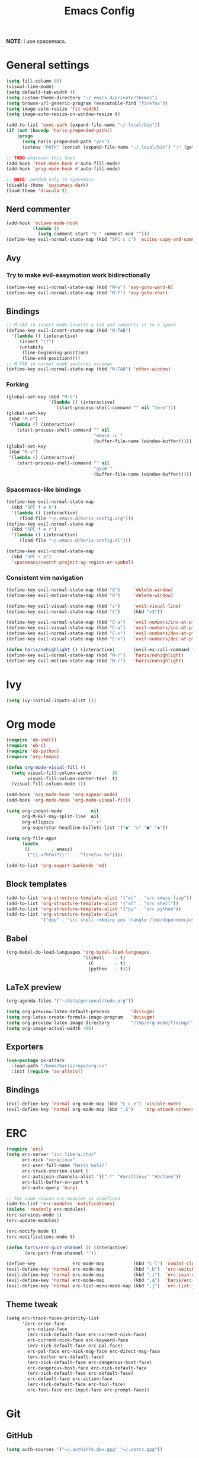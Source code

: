 #+TITLE: Emacs Config
#+PROPERTY: header-args :tangle haris-config.el
#+begin_src emacs-lisp :exports none
  ;; -*- mode: emacs-lisp-mode; -*- vim: ft=lisp sw=2
#+end_src

*NOTE*: I use spacemacs.

* General settings
  #+begin_src emacs-lisp
    (setq fill-column 80)
    (visual-line-mode)
    (setq default-tab-width 4)
    (setq custom-theme-directory "~/.emacs.d/private/themes")
    (setq browse-url-generic-program (executable-find "firefox"))
    (setq image-auto-resize 'fit-width)
    (setq image-auto-resize-on-window-resize t)

    (add-to-list 'exec-path (expand-file-name "~/.local/bin"))
    (if (not (boundp 'haris-prepended-path))
        (progn
          (setq haris-prepended-path "yes")
          (setenv "PATH" (concat (expand-file-name "~/.local/bin") ":" (getenv "PATH")))))

    ;; TODO whatever this does
    (add-hook 'text-mode-hook #'auto-fill-mode)
    (add-hook 'prog-mode-hook #'auto-fill-mode)

    ;; NOTE: needed only in spacemacs
    (disable-theme 'spacemacs-dark)
    (load-theme 'dracula t)
  #+end_src
** Nerd commenter
   #+begin_src emacs-lisp
     (add-hook 'octave-mode-hook
               (lambda ()
                 (setq comment-start "% " comment-end "")))
     (define-key evil-normal-state-map (kbd "SPC c c") 'evilnc-copy-and-comment-lines)
   #+end_src
** Avy
*** Try to make evil-easymotion work bidirectionally
    #+begin_src emacs-lisp
      (define-key evil-normal-state-map (kbd "M-w") 'avy-goto-word-0)
      (define-key evil-normal-state-map (kbd "M-f") 'avy-goto-char)
    #+end_src
** Bindings
   #+begin_src emacs-lisp
     ;; M-TAB in insert mode inserts a tab and converts it to a space
     (define-key evil-insert-state-map (kbd "M-TAB")
       '(lambda () (interactive)
          (insert "\t")
          (untabify
           (line-beginning-position)
           (line-end-position))))
     ;; M-TAB in normal mode switches windows
     (define-key evil-normal-state-map (kbd "M-TAB") 'other-window)
   #+end_src
*** Forking
    #+begin_src emacs-lisp
      (global-set-key (kbd "M-t")
                      '(lambda () (interactive)
                         (start-process-shell-command "" nil "term")))
      (global-set-key
       (kbd "M-e")
       '(lambda () (interactive)
          (start-process-shell-command "" nil
                                       "emacs -c "
                                       (buffer-file-name (window-buffer)))))
      (global-set-key
       (kbd "M-v")
       '(lambda () (interactive)
          (start-process-shell-command "" nil
                                       "gvim "
                                       (buffer-file-name (window-buffer)))))
    #+end_src
*** Spacemacs-like bindings
    #+begin_src emacs-lisp
      (define-key evil-normal-state-map
        (kbd "SPC f e h")
        '(lambda () (interactive)
           (find-file "~/.emacs.d/haris-config.org")))
      (define-key evil-normal-state-map
        (kbd "SPC f e r")
        '(lambda () (interactive)
           (load-file "~/.emacs.d/haris-config.el")))

      (define-key evil-normal-state-map
        (kbd "SPC s a")
        'spacemacs/search-project-ag-region-or-symbol)
    #+end_src
*** Consistent vim navigation
    #+begin_src emacs-lisp
      (define-key evil-normal-state-map (kbd "Q")     'delete-window)
      (define-key evil-motion-state-map (kbd "Q")     'delete-window)

      (define-key evil-visual-state-map (kbd "v")     'evil-visual-line)
      (define-key evil-normal-state-map (kbd "V")     (kbd "v$"))

      (define-key evil-normal-state-map (kbd "C-a")   'evil-numbers/inc-at-pt)
      (define-key evil-visual-state-map (kbd "C-a")   'evil-numbers/inc-at-pt)
      (define-key evil-normal-state-map (kbd "C-x")   'evil-numbers/dec-at-pt)
      (define-key evil-visual-state-map (kbd "C-x")   'evil-numbers/dec-at-pt)

      (defun haris/nohighlight () (interactive)       (evil-ex-call-command "" "noh" ""))
      (define-key evil-normal-state-map (kbd "M-/")   'haris/nohighlight)
      (define-key evil-motion-state-map (kbd "M-/")   'haris/nohighlight)
    #+end_src
* Ivy
  #+begin_src emacs-lisp
    (setq ivy-initial-inputs-alist ())
  #+end_src
* Org mode
  #+begin_src emacs-lisp
    (require 'ob-shell)
    (require 'ob-C)
    (require 'ob-python)
    (require 'org-tempo)

    (defun org-mode-visual-fill ()
      (setq visual-fill-column-width        90
            visual-fill-column-center-text  t)
      (visual-fill-column-mode 1))

    (add-hook 'org-mode-hook 'org-appear-mode)
    (add-hook 'org-mode-hook 'org-mode-visual-fill)

    (setq org-indent-mode           nil
          org-M-RET-may-split-line  nil
          org-ellipsis              " ▾"
          org-superstar-headline-bullets-list '("◉" "○" "■" "◆"))

    (setq org-file-apps
          (quote
           ((        . emacs)
            ("\\.x?html?\\'"  . "firefox %s"))))

    (add-to-list 'org-export-backends 'md)
  #+end_src
** Block templates
   #+begin_src emacs-lisp
     (add-to-list 'org-structure-template-alist '("el" . "src emacs-lisp"))
     (add-to-list 'org-structure-template-alist '("sh" . "src shell"))
     (add-to-list 'org-structure-template-alist '("py" . "src python"))
     (add-to-list 'org-structure-template-alist
                  '("dep" . "src shell :mkdirp yes :tangle /tmp/dependencies/"))
   #+end_src
** Babel
   #+begin_src emacs-lisp
     (org-babel-do-load-languages 'org-babel-load-languages
                                  '((shell    . t)
                                    (C        . t)
                                    (python   . t)))
   #+end_src
** LaTeX preview
   #+begin_src emacs-lisp
     (org-agenda-files '("~/data/personal/todo.org"))

     (setq org-preview-latex-default-process        'dvisvgm)
     (setq org-latex-create-formula-image-program   'dvisvgm)
     (setq org-preview-latex-image-directory        "/tmp/org-mode/ltximg/")
     (setq org-image-actual-width 400)
   #+end_src
** Exporters
   #+begin_src emacs-lisp
     (use-package ox-altacv
       :load-path "/home/haris/repo/org-cv"
       :init (require 'ox-altacv))
   #+end_src
** Bindings
   #+begin_src emacs-lisp
     (evil-define-key 'normal org-mode-map (kbd "C-c e") 'visible-mode)
     (evil-define-key 'normal org-mode-map (kbd ",S")    'org-attach-screenshot)
   #+end_src
* ERC
  #+begin_src emacs-lisp
    (require 'erc)
    (setq erc-server "irc.libera.chat"
          erc-nick "veracioux"
          erc-user-full-name "Haris Gušić"
          erc-track-shorten-start 8
          erc-autojoin-channels-alist '((".*" "#archlinux" "#octave"))
          erc-kill-buffer-on-part t
          erc-auto-query 'bury)

    ;; For some reason erc-modules is undefined
    (add-to-list 'erc-modules 'notifications)
    (delete 'readonly erc-modules)
    (erc-services-mode 1)
    (erc-update-modules)

    (erc-notify-mode t)
    (erc-notifications-mode t)

    (defun haris/erc-quit-channel () (interactive)
           (erc-part-from-channel ""))

    (define-key              erc-mode-map           (kbd "C-l") 'comint-clear-buffer)
    (evil-define-key 'normal erc-mode-map           (kbd ",b")  'erc-switch-to-buffer)
    (evil-define-key 'normal erc-mode-map           (kbd ",j")  'erc-join-channel)
    (evil-define-key 'normal erc-mode-map           (kbd ",q")  'haris/erc-quit-channel)
    (evil-define-key 'normal erc-list-menu-mode-map (kbd ",j")  'erc-list-join)
  #+end_src
** Theme tweak
   #+begin_src emacs-lisp
     (setq erc-track-faces-priority-list
           '(erc-error-face
             erc-notice-face
             (erc-nick-default-face erc-current-nick-face)
             erc-current-nick-face erc-keyword-face
             (erc-nick-default-face erc-pal-face)
             erc-pal-face erc-nick-msg-face erc-direct-msg-face
             (erc-button erc-default-face)
             (erc-nick-default-face erc-dangerous-host-face)
             erc-dangerous-host-face erc-nick-default-face
             (erc-nick-default-face erc-default-face)
             erc-default-face erc-action-face
             (erc-nick-default-face erc-fool-face)
             erc-fool-face erc-input-face erc-prompt-face))
   #+end_src
* Git
** GitHub
   #+begin_src emacs-lisp
     (setq auth-sources '("~/.authinfo.dev.gpg" "~/.netrc.gpg"))
   #+end_src
* Octave mode
  #+begin_src emacs-lisp
    (defun octave-write-and-source () (interactive)
           (write-file (buffer-file-name))
           (octave-source-file (buffer-file-name)))

    (evil-define-key 'normal octave-mode-map
      (kbd ",ss") 'octave-write-and-source)
    (evil-define-key 'normal inferior-octave-mode-map
      (kbd ",hh") 'octave-help)
  #+end_src
* Comint
  #+begin_src emacs-lisp
    (defun comint-clear-buffer-goto () (interactive)
           (comint-clear-buffer) (evil-goto-line))
    (define-key comint-mode-map (kbd "C-l") 'comint-clear-buffer-goto)
  #+end_src
* EAF
** Dependencies
   #+begin_src shell :mkdirp yes :tangle /tmp/dependencies/emacs-eaf.sh
     sudo pacman -S git nodejs npm python-pyqt5 python-pyqt5-sip \
          python-pyqtwebengine wmctrl python-pymupdf
     paru -S python-epc
   #+end_src
* Vterm
  #+begin_src emacs-lisp
    (setq vterm-shell "/usr/bin/fish")
    (setq vterm-exit-functions 'delete-frame)

    (add-hook 'vterm-mode-hook (lambda () (read-only-mode -1)))

    (evil-define-key 'normal vterm-mode-map (kbd "A")     'evil-append-line)
    (evil-define-key 'normal vterm-mode-map (kbd "M-TAB") 'other-window)
  #+end_src
** TODO WTF?
   This doesn't work consistently.
   #+begin_src emacs-lisp
     ;; (define-key vterm-mode-map (kbd "C-l") 'vterm-clear-scrollback)
     ;; (define-key vterm-mode-map (kbd "C-l") 'erase-buffer)
     ;; (define-key vterm-mode-map (kbd "C-d") 'vterm-send-C-d)
   #+end_src
* TODO Mu4e
  #+begin_src emacs-lisp
    (add-to-list 'load-path "/usr/share/emacs/site-lisp/mu4e")
    ;;; Set up some common mu4e variables
    (setq mu4e-maildir "~/mail"
          mu4e-inbox-folder "/INBOX"
          mu4e-drafts-folder "/[Gmail].Drafts"
          mu4e-sent-folder "/[Gmail].Sent Mail"
          mu4e-refile-folder "/[Gmail].All Mail"
          mu4e-trash-folder "/[Gmail].Trash"
          mu4e-get-mail-command "mbsync -a"
          mu4e-update-interval nil
          mu4e-change-filenames-when-moving t
          mu4e-compose-signature-auto-include nil
          mu4e-view-show-images t
          mu4e-view-show-addresses t)

    ;;; Mail directory shortcuts
    (setq mu4e-maildir-shortcuts
          '(("/INBOX" . ?i)))
  #+end_src
* Programming languages
** LSP
   #+begin_src emacs-lisp
     ;;(add-to-list 'projectile-project-root-files-functions 'custom/lsp-default-dir)(setq lsp-auto-guess-root t)
     (setq projectile-require-project-root t)
     ;; (add-hook 'lsp-mode-hook (lambda () (cd (file-name-directory buffer-file-name))))
   #+end_src
** DAP
   #+begin_src emacs-lisp
     (setq dap-auto-show-output nil)
   #+end_src
** TODO C/C++
   #+begin_src emacs-lisp
     (setq c-default-style
           "bsd" c-basic-offset 4)

     (add-hook 'c-mode-hook    (lambda () (setq tab-width 4)))
     (add-hook 'c++-mode-hook  (lambda () (setq tab-width 4)))
   #+end_src
*** CMake
    #+begin_src emacs-lisp
      (defun haris/cmake-info () (interactive)
             (info-display-manual "cmake")
             (Info-top-node))
      (defun haris/cmake-help () (interactive)
             (split-window-right-and-focus)
             (let ((symbol (cmake-symbol-at-point)))
               (haris/cmake-info)
               (Info-menu symbol)))

      (evil-define-key 'normal cmake-mode-map (kbd ",hc") 'haris/cmake-info)
      (evil-define-key 'normal cmake-mode-map (kbd ",hh") 'haris/cmake-help)
    #+end_src
*** Dependencies
    #+begin_src shell :mkdirp yes :tangle /tmp/dependencies/emacs_c-c++.sh
      sudo pip install cmake-language-server
    #+end_src
** Python
   Spacemacs: elpy layer downloaded from [[https://github.com/rgemulla/spacemacs-layers][here]]
   #+begin_src emacs-lisp
     (add-hook 'python-mode-hook (lambda () (setq tab-width 4)))

     (setq python-shell-interpreter "python3")
     ;; python-shell-interpreter-args "-i")

     (setq lsp-pylsp-plugins-pylint-enabled t
           lsp-pylsp-plugins-flake8-enabled nil
           lsp-pyls-plugins-flake8-enabled  nil
           lsp-diagnostics--flycheck-enabled t)

     ;; Diagnostic mode doesn't work well with flycheck
     (setq lsp-diagnostics-disabled-modes '(python-mode))

     ;; (add-hook 'python-mode-hook 'lsp)
     (add-hook 'lsp-mode-hook (lambda ()
                                (setq default-directory (lsp-workspace-root))))

     ;; elpy
     (setq elpy-modules nil)

     ;; flycheck
     (add-to-list 'flycheck-enabled-checkers 'python-flake8)
   #+end_src
*** Bindings
    #+begin_src emacs-lisp
      (evil-define-key 'normal lsp-mode-map (kbd ",GG") 'lsp-ui-doc-glance)
    #+end_src
*** Dependencies
    #+begin_src shell :mkdirp yes :tangle /tmp/dependencies/emacs-python.sh
      sudo pacman -S python-language-server flake8 python-typing_extensions \
           python-pyls-black python-pylint
      sudo pip install pyls-isort pyls-mypy pyls-black pyls-memestra \
           autoflake importmagic epc ptvsd
    #+end_src
** RST
   #+begin_src emacs-lisp
     (defun haris/rst-heading () (interactive)
            (evil-execute-macro 1 "\"yyyp^v$"))

     (define-key evil-normal-state-map (kbd ", H") 'haris/rst-heading)
   #+end_src
* TODO Yasnippet
  #+begin_src emacs-lisp
    ;; Show snippets in auto-completion popup
    (setq-default dotspacemacs-configuration-layers
                  '((auto-completion :variables
                                     auto-completion-enable-snippets-in-popup t)))
  #+end_src
* Maxima
  I used this mode like 2-3 times, but I'm keeping it in case I have to use it
  again.
  #+begin_src emacs-lisp
    (add-to-list 'load-path "/usr/share/emacs/site-lisp/maxima/")
    (autoload 'maxima-mode "maxima" "Maxima mode" t)
    (autoload 'imaxima "imaxima" "Frontend for maxima with Image support" t)
    (autoload 'maxima "maxima" "Maxima interaction" t)
    (autoload 'imath-mode "imath" "Imath mode for math formula input" t)
    (setq imaxima-use-maxima-mode-flag t)
    (add-to-list 'auto-mode-alist '("\\.ma[cx]\\'" . maxima-mode))
  #+end_src
* Info mode
  Remove Info mode annoying keybindings.
  #+begin_src emacs-lisp
    (evil-define-key 'motion Info-mode-map (kbd "C-o")  'Info-history-back)
    (evil-define-key 'motion Info-mode-map (kbd "C-i")  'Info-history-forward)
    (evil-define-key 'motion Info-mode-map (kbd "[")    'Info-prev)
    (evil-define-key 'motion Info-mode-map (kbd "]")    'Info-next)
    (evil-define-key 'motion Info-mode-map (kbd "RET")  'Info-follow-nearest-node)
    (evil-define-key 'motion Info-mode-map (kbd "TAB")  'Info-next-reference)
    (evil-define-key 'motion Info-mode-map (kbd "p")    nil)
  #+end_src
** TODO Fix bindings that were messed up by evil.
   #+begin_src emacs-lisp
     ;; (evil-define-key 'motion-state Info-mode-map   (kbd "[ [")  'Info-prev)
     ;; (evil-define-key 'motion-state Info-mode-map   (kbd "] ]")  'Info-next)
   #+end_src
* Miscellaneous
** Reddit
*** md4rd
    #+begin_src emacs-lisp
      (add-hook 'md4rd-mode-hook 'md4rd-indent-all-the-lines)
      (setq md4rd-subs-active '(linuxquestions+linux+opensource plc))
    #+end_src
*** reddigg
    This is a very elegant reader for reddit that uses org-mode.
    #+begin_src emacs-lisp
      (defun reddit-view-linux () (interactive)
             (reddigg-view-sub "linux+linuxquestions+opensource"))
      (defun reddit-view-elec () (interactive)
             (reddigg-view-sub "plc+ElectricalEngineering+embedded"))
    #+end_src
** Music
   Emms.
   #+begin_src emacs-lisp
     ;; (emms-standard)
     ;; (setq emms-player-list '(emms-player-mpd))
     ;; (setq emms-player-mpd-server-name "localhost")
     ;; (setq emms-player-mpd-server-port "6601")
   #+end_src
*** Dependencies
    #+begin_src shell :mkdirp yes :tangle /tmp/dependencies/emacs_emms.sh
      sudo pacman -S mpd
    #+end_src
* Spacemacs
  #+begin_src emacs-lisp :tangle ~/.spacemacs-init.el
    (setq-default
     dotspacemacs-configuration-layers
     '(syntax-checking
       octave
       markdown
       html
       spacemacs-language
       spacemacs-navigation
       ivy
       imenu-list
       auto-completion
       (c-c++ :variables c-c++-backend 'lsp-clangd c-c++-enable-clang-support t)
       (cmake :variables cmake-backend 'lsp cmake-enable-cmake-ide-support t)
       (python :variables python-formatter 'black python-backend 'lsp)
       dap
       ;; elpy
       ;; pythonp
       ipython-notebook
       emacs-lisp
       shell
       git
       github
       (org :variables org-enable-appear-support t)
       mu4e
       eaf
       ;; emms
       debug))

    (setq-default
     dotspacemacs-additional-packages
     '(
       org-fragtog org-drill org-ref org-attach-screenshot org-special-blocks ob-ipython
       ox-extra
       yasnippet-snippets vterm multi-vterm
       i3wm-config-mode rainbow-mode fish-mode
       evil-easymotion reddigg md4rd pydoc pylint python-info))
  #+end_src

* Appendix
  I use this variable to check if the config loaded correctly.
  #+begin_src emacs-lisp
    (setq haris/config_loaded_fine "true")
  #+end_src
